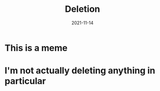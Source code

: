 #+title: Deletion
#+date: 2021-11-14
* This is a meme
* I'm not actually deleting anything in particular

